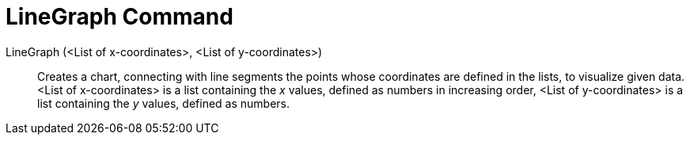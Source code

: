 = LineGraph Command
:page-en: commands/LineGraph
ifdef::env-github[:imagesdir: /en/modules/ROOT/assets/images]

LineGraph (<List of x-coordinates>, <List of y-coordinates>)::
  Creates a chart, connecting with line segments the points whose coordinates are defined in the lists, to visualize
  given data.
  <List of x-coordinates> is a list containing the _x_ values, defined as numbers in increasing order,
  <List of y-coordinates> is a list containing the _y_ values, defined as numbers.
